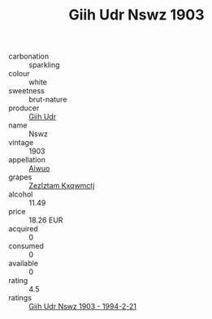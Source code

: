 :PROPERTIES:
:ID:                     dc8a66d7-c970-46a3-863b-019b76b9abb6
:END:
#+TITLE: Giih Udr Nswz 1903

- carbonation :: sparkling
- colour :: white
- sweetness :: brut-nature
- producer :: [[id:38c8ce93-379c-4645-b249-23775ff51477][Giih Udr]]
- name :: Nswz
- vintage :: 1903
- appellation :: [[id:47e01a18-0eb9-49d9-b003-b99e7e92b783][Aiwuo]]
- grapes :: [[id:7fb5efce-420b-4bcb-bd51-745f94640550][Zezlztam Kxqwmctj]]
- alcohol :: 11.49
- price :: 18.26 EUR
- acquired :: 0
- consumed :: 0
- available :: 0
- rating :: 4.5
- ratings :: [[id:e89f5ad1-77aa-4723-b036-514e4cc54ab4][Giih Udr Nswz 1903 - 1994-2-21]]


